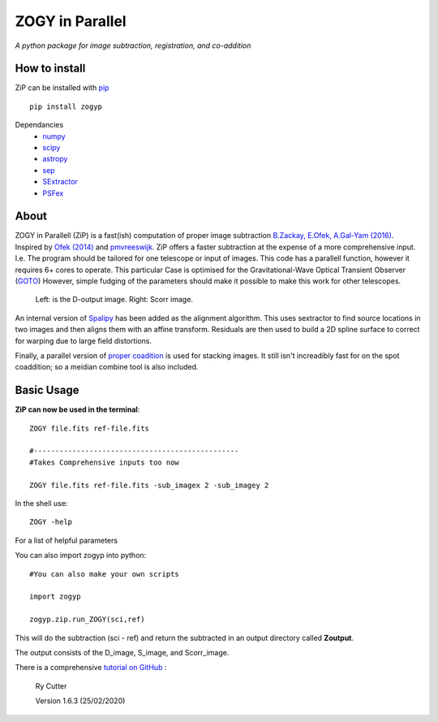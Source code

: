 ZOGY in Parallel
================

*A python package for image subtraction, registration, and co-addition*

How to install
---------------

ZiP can be installed with `pip <https://pip.pypa.io>`_  ::

    pip install zogyp

Dependancies
    * `numpy <https://numpy.org/>`_
    * `scipy <https://www.scipy.org/>`_
    * `astropy <https://www.astropy.org/>`_
    * `sep <https://sep.readthedocs.io/en/v1.0.x/>`_
    * `SExtractor <https://www.astromatic.net/software/sextractor>`_
    * `PSFex <https://www.astromatic.net/software/psfex>`_
    
About
-----

ZOGY in Parallell (ZiP) is a fast(ish) computation of proper image subtraction  `B.Zackay, E.Ofek, A.Gal-Yam (2016) <http://iopscience.iop.org/article/10.3847/0004-637X/830/1/27/pdf>`_. Inspired by  `Ofek (2014) <http://adsabs.harvard.edu/abs/2014ascl.soft07005O>`_ and `pmvreeswijk <https://github.com/pmvreeswijk/ZOGY>`_. ZiP offers a faster subtraction at the expense of a more comprehensive input. I.e. The program should be tailored for one telescope or input of images. This code has a parallell function, however it requires 6+ cores to operate. This particular Case is optimised for the Gravitational-Wave Optical Transient Observer (`GOTO <https://goto-observatory.org>`_) However, simple fudging of the parameters should make it possible to make this work for other telescopes.

.. figure:: SCREEN.png

    Left: is the D-output image. Right: Scorr image.
 
An internal version of  `Spalipy <https://github.com/GOTO-OBS/spalipy>`_ has been added as the alignment algorithm. This uses sextractor to find source locations in two images and then aligns them with an affine transform. Residuals are then used to build a 2D spline surface to correct for warping due to large field distortions.

Finally, a parallel version of  `proper coadition <https://arxiv.org/abs/1512.06879>`_ is used for stacking images. It still isn't increadibly fast for on the spot coaddition; so a meidian combine tool is also included.

Basic Usage 
-----------

**ZiP can now be used in the terminal**::

    ZOGY file.fits ref-file.fits
    
    #------------------------------------------------
    #Takes Comprehensive inputs too now
    
    ZOGY file.fits ref-file.fits -sub_imagex 2 -sub_imagey 2
    
In the shell use::

   ZOGY -help

For a list of helpful parameters
    
    
You can also import zogyp into python::
    
    #You can also make your own scripts
    
    import zogyp
    
    zogyp.zip.run_ZOGY(sci,ref)

This will do the subtraction (sci - ref) and return the subtracted in an output directory called **Zoutput**. 

The output consists of the D_image, S_image, and Scorr_image.

There is a comprehensive `tutorial on GitHub <https://github.com/GOTO-OBS/ZiP/tree/master/Tutorial>`_ :

     Ry Cutter  

     Version 1.6.3 (25/02/2020)
    

